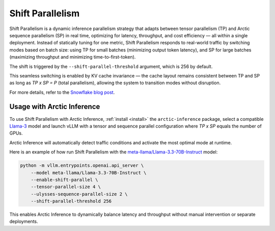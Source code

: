 
.. _shift:

===================
Shift Parallelism
===================

Shift Parallelism is a dynamic inference parallelism strategy that adapts
between tensor parallelism (TP) and Arctic sequence parallelism (SP) in real
time, optimizing for latency, throughput, and cost efficiency — all within a
single deployment. Instead of statically tuning for one metric, Shift
Parallelism responds to real-world traffic by switching modes based on batch
size: using TP for small batches (minimizing output token latency), and SP for
large batches (maximizing throughput and minimizing time-to-first-token).

The shift is triggered by the ``--shift-parallel-threshold`` argument, which is 256 by default.

This seamless switching is enabled by KV cache invariance — the cache layout
remains consistent between TP and SP as long as `TP x SP = P` (total
parallelism), allowing the system to transition modes without disruption.

For more details, refer to the `Snowflake blog post
<https://www.snowflake.com/en/engineering-blog/arctic-inference-shift-parallelism/>`_.

--------------------------
Usage with Arctic Inference
--------------------------

To use Shift Parallelism with Arctic Inference, :ref:`install <install>` the
``arctic-inference`` package, select a compatible `Llama-3
<https://huggingface.co/models?other=llama-3>`_ model and launch vLLM with a
tensor and sequence parallel configuration where `TP x SP` equals the number of
GPUs.

Arctic Inference will automatically detect traffic conditions and activate the
most optimal mode at runtime.

Here is an example of how run Shift Parallelism with the
`meta-llama/Llama-3.3-70B-Instruct
<https://huggingface.co/meta-llama/Llama-3.3-70B-Instruct>`_ model:

.. code-block:: bash

    python -m vllm.entrypoints.openai.api_server \
        --model meta-llama/Llama-3.3-70B-Instruct \
        --enable-shift-parallel \
        --tensor-parallel-size 4 \
        --ulysses-sequence-parallel-size 2 \
        --shift-parallel-threshold 256

This enables Arctic Inference to dynamically balance latency and throughput
without manual intervention or separate deployments.

